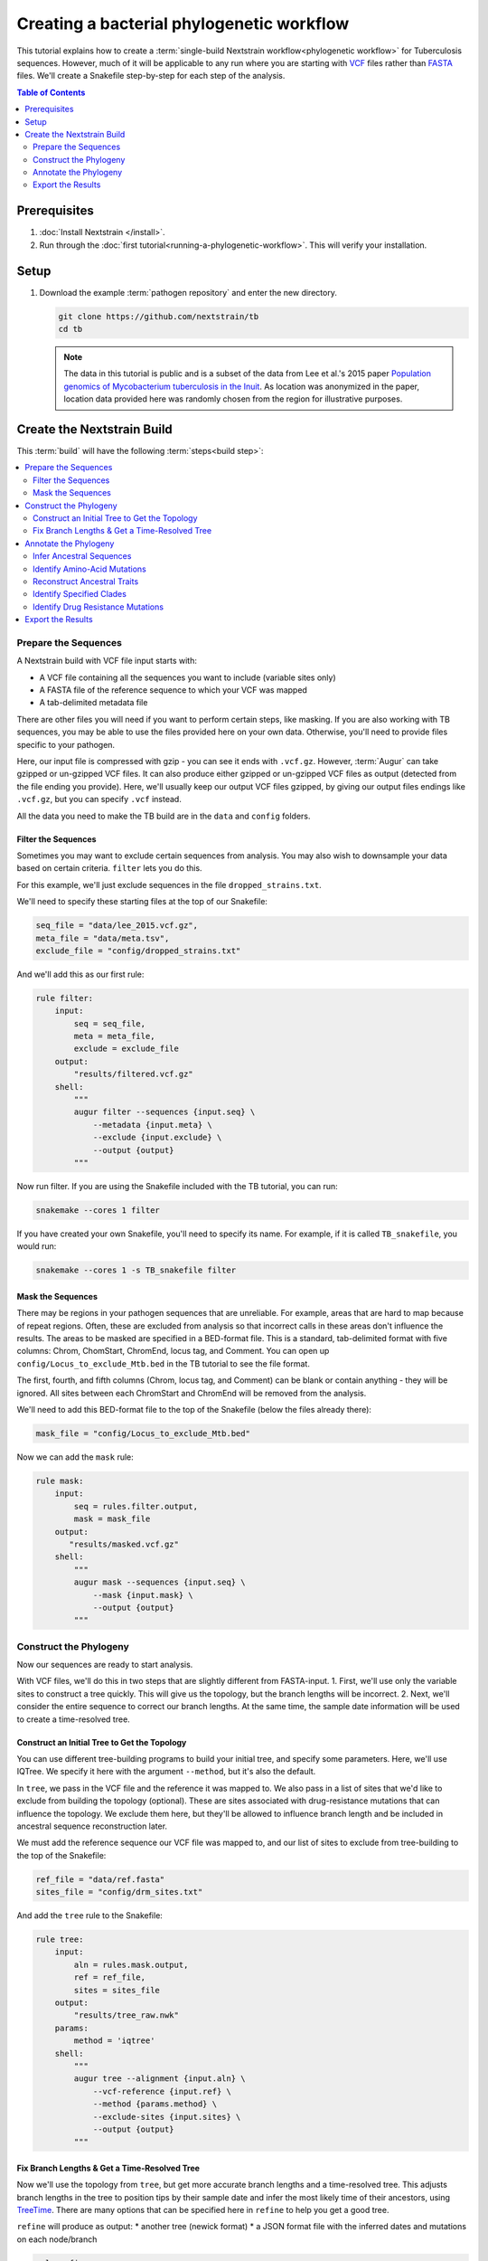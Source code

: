 ==========================================
Creating a bacterial phylogenetic workflow
==========================================

This tutorial explains how to create a :term:`single-build Nextstrain workflow<phylogenetic workflow>` for Tuberculosis sequences. However, much of it will be applicable to any run where you are starting with `VCF <https://en.wikipedia.org/wiki/Variant_Call_Format>`_ files rather than `FASTA <https://en.wikipedia.org/wiki/FASTA_format>`_ files. We'll create a Snakefile step-by-step for each step of the analysis.

.. contents:: Table of Contents
   :local:
   :depth: 2

Prerequisites
=============

1. :doc:`Install Nextstrain </install>`.
2. Run through the :doc:`first tutorial<running-a-phylogenetic-workflow>`. This will verify your installation.

Setup
=====

1. Download the example :term:`pathogen repository` and enter the new directory.

   .. code-block:: bash

      git clone https://github.com/nextstrain/tb
      cd tb

   .. note::

      The data in this tutorial is public and is a subset of the data from Lee et al.'s 2015 paper `Population genomics of Mycobacterium tuberculosis in the Inuit <https://www.pnas.org/doi/10.1073/pnas.1507071112>`_. As location was anonymized in the paper, location data provided here was randomly chosen from the region for illustrative purposes.

Create the Nextstrain Build
===========================

This :term:`build` will have the following :term:`steps<build step>`:

.. contents::
   :local:

Prepare the Sequences
---------------------

A Nextstrain build with VCF file input starts with:

-  A VCF file containing all the sequences you want to include (variable sites only)
-  A FASTA file of the reference sequence to which your VCF was mapped
-  A tab-delimited metadata file

There are other files you will need if you want to perform certain steps, like masking. If you are also working with TB sequences, you may be able to use the files provided here on your own data. Otherwise, you'll need to provide files specific to your pathogen.

Here, our input file is compressed with gzip - you can see it ends with ``.vcf.gz``. However, :term:`Augur` can take gzipped or un-gzipped VCF files. It can also produce either gzipped or un-gzipped VCF files as output (detected from the file ending you provide). Here, we'll usually keep our output VCF files gzipped, by giving our output files endings like ``.vcf.gz``, but you can specify ``.vcf`` instead.

All the data you need to make the TB build are in the ``data`` and ``config`` folders.

Filter the Sequences
~~~~~~~~~~~~~~~~~~~~

Sometimes you may want to exclude certain sequences from analysis. You may also wish to downsample your data based on certain criteria. ``filter`` lets you do this.

For this example, we'll just exclude sequences in the file ``dropped_strains.txt``.

We'll need to specify these starting files at the top of our Snakefile:

.. code-block:: bash

   seq_file = "data/lee_2015.vcf.gz",
   meta_file = "data/meta.tsv",
   exclude_file = "config/dropped_strains.txt"

And we'll add this as our first rule:

.. code-block:: bash

   rule filter:
       input:
           seq = seq_file,
           meta = meta_file,
           exclude = exclude_file
       output:
           "results/filtered.vcf.gz"
       shell:
           """
           augur filter --sequences {input.seq} \
               --metadata {input.meta} \
               --exclude {input.exclude} \
               --output {output}
           """

Now run filter. If you are using the Snakefile included with the TB tutorial, you can run:

.. code-block:: bash

   snakemake --cores 1 filter

If you have created your own Snakefile, you'll need to specify its name. For example, if it is called ``TB_snakefile``, you would run:

.. code-block:: bash

   snakemake --cores 1 -s TB_snakefile filter

Mask the Sequences
~~~~~~~~~~~~~~~~~~

There may be regions in your pathogen sequences that are unreliable. For example, areas that are hard to map because of repeat regions. Often, these are excluded from analysis so that incorrect calls in these areas don't influence the results. The areas to be masked are specified in a BED-format file. This is a standard, tab-delimited format with five columns: Chrom, ChomStart, ChromEnd, locus tag, and Comment. You can open up ``config/Locus_to_exclude_Mtb.bed`` in the TB tutorial to see the file format.

The first, fourth, and fifth columns (Chrom, locus tag, and Comment) can be blank or contain anything - they will be ignored. All sites between each ChromStart and ChromEnd will be removed from the analysis.

We'll need to add this BED-format file to the top of the Snakefile (below the files already there):

.. code-block:: bash

   mask_file = "config/Locus_to_exclude_Mtb.bed"

Now we can add the ``mask`` rule:

.. code-block:: bash

   rule mask:
       input:
           seq = rules.filter.output,
           mask = mask_file
       output:
          "results/masked.vcf.gz"
       shell:
           """
           augur mask --sequences {input.seq} \
               --mask {input.mask} \
               --output {output}
           """

Construct the Phylogeny
-----------------------

Now our sequences are ready to start analysis.

With VCF files, we'll do this in two steps that are slightly different from FASTA-input. 1. First, we'll use only the variable sites to construct a tree quickly. This will give us the topology, but the branch lengths will be incorrect. 2. Next, we'll consider the entire sequence to correct our branch lengths. At the same time, the sample date information will be used to create a time-resolved tree.

Construct an Initial Tree to Get the Topology
~~~~~~~~~~~~~~~~~~~~~~~~~~~~~~~~~~~~~~~~~~~~~

You can use different tree-building programs to build your initial tree, and specify some parameters. Here, we'll use IQTree. We specify it here with the argument ``--method``, but it's also the default.

In ``tree``, we pass in the VCF file and the reference it was mapped to. We also pass in a list of sites that we'd like to exclude from building the topology (optional). These are sites associated with drug-resistance mutations that can influence the topology. We exclude them here, but they'll be allowed to influence branch length and be included in ancestral sequence reconstruction later.

We must add the reference sequence our VCF file was mapped to, and our list of sites to exclude from tree-building to the top of the Snakefile:

.. code-block:: bash

   ref_file = "data/ref.fasta"
   sites_file = "config/drm_sites.txt"

And add the ``tree`` rule to the Snakefile:

.. code-block:: bash

   rule tree:
       input:
           aln = rules.mask.output,
           ref = ref_file,
           sites = sites_file
       output:
           "results/tree_raw.nwk"
       params:
           method = 'iqtree'
       shell:
           """
           augur tree --alignment {input.aln} \
               --vcf-reference {input.ref} \
               --method {params.method} \
               --exclude-sites {input.sites} \
               --output {output}
           """

Fix Branch Lengths & Get a Time-Resolved Tree
~~~~~~~~~~~~~~~~~~~~~~~~~~~~~~~~~~~~~~~~~~~~~

Now we'll use the topology from ``tree``, but get more accurate branch lengths and a time-resolved tree. This adjusts branch lengths in the tree to position tips by their sample date and infer the most likely time of their ancestors, using `TreeTime <https://github.com/neherlab/treetime>`_. There are many options that can be specified here in ``refine`` to help you get a good tree.

``refine`` will produce as output: \* another tree (newick format) \* a JSON format file with the inferred dates and mutations on each node/branch

.. code-block:: bash

   rule refine:
       input:
           tree = rules.tree.output,
           aln = rules.mask.output,
           metadata = meta_file,
           ref = ref_file
       output:
           tree = "results/tree.nwk",
           node_data = "results/branch_lengths.json",
       params:
           root = 'min_dev',
           coal = 'opt'
       shell:
           """
           augur refine --tree {input.tree} \
               --alignment {input.aln} \
               --vcf-reference {input.ref} \
               --metadata {input.metadata} \
               --timetree \
               --root {params.root} \
               --coalescent {params.coal} \
               --output-tree {output.tree} \
               --output-node-data {output.node_data}
           """

In addition to assigning times to internal nodes, the ``refine`` command filters tips that are likely outliers. Branch lengths in the resulting Newick tree measure adjusted nucleotide divergence. All other data inferred by TreeTime is stored by strain or internal node name in the JSON file.

Annotate the Phylogeny
----------------------

Now that we have an accurate tree and some information about the ancestral sequences, we can annotate some interesting data onto our phylogeny. TreeTime can infer ancestral sequences and ancestral traits from an existing phylogenetic tree and metadata to annotate each tip of the tree.

Infer Ancestral Sequences
~~~~~~~~~~~~~~~~~~~~~~~~~

We can reconstruct the ancestral sequences for the internal nodes on our phylogeny and identify any nucleotide mutations on the branches leading to any node in the tree.

For VCF runs, ``ancestral`` will produce another VCF that contains the reconstructed sequence of all the internal nodes and the sequences from the tip nodes, as well as a JSON-format file that contains nucleotide mutation information for each node.

.. code-block:: bash

   rule ancestral:
       input:
           tree = rules.refine.output.tree,
           alignment = rules.mask.output,
           ref = ref_file
       output:
           nt_data = "results/nt_muts.json",
           vcf_out = "results/nt_muts.vcf"
       params:
           inference = "joint"
       shell:
           """
           augur ancestral --tree {input.tree} \
               --alignment {input.alignment} \
               --vcf-reference {input.ref} \
               --inference {params.inference} \
               --output-node-data {output.nt_data} \
               --output-vcf {output.vcf_out}
           """

Identify Amino-Acid Mutations
~~~~~~~~~~~~~~~~~~~~~~~~~~~~~

With ``translate`` we can identify amino acid mutations from the nucleotide mutations and a GFF file with gene coordinate annotations. The resulting JSON file contains amino acid mutations indexed by strain or internal node name and by gene name. ``translate`` will also produce a VCF-style file with the amino acid changes for each gene and each sequence, and FASTA file with the translated 'reference' genes which the VCF-style file 'maps' to.

Because of the number of genes in TB, we will only translate genes associated with drug resistance to save time. We can pass in a list of genes to translate using ``--genes``. Note that the ``--reference-sequence`` option is how you pass in the GFF file with the gene coordinates.

We'll need to add the GFF file with the gene annotations and the file with a list of genes to translate to the list of files at the top of the Snakefile:

.. code-block:: bash

   generef_file = "config/Mtb_H37Rv_NCBI_Annot.gff",
   genes_file = "config/genes.txt"

.. code-block:: bash

   rule translate:
       input:
           tree = rules.refine.output.tree,
           ref = ref_file,
           gene_ref = generef_file,
           vcf = rules.ancestral.output.vcf_out,
           genes = genes_file
       output:
           aa_data = "results/aa_muts.json",
           vcf_out = "results/translations.vcf",
           vcf_ref = "results/translations_reference.fasta"
       shell:
           """
           augur translate --tree {input.tree} \
               --vcf-reference {input.ref} \
               --ancestral-sequences {input.vcf} \
               --genes {input.genes} \
               --reference-sequence {input.gene_ref} \
               --output-node-data {output.aa_data} \
               --alignment-output {output.vcf_out} \
               --vcf-reference-output {output.vcf_ref}
           """

Reconstruct Ancestral Traits
~~~~~~~~~~~~~~~~~~~~~~~~~~~~

``traits`` can reconstruct the probable ancestral state of traits like location and host (or others). This is done by specifying a column or columns in the metadata file.

``--confidence`` will give confidence estimates for the reconstructed traits. The output will be a JSON file with the trait (and confidence, if specified) information for each node.

.. code-block:: bash

   rule traits:
       input:
           tree = rules.refine.output.tree,
           meta = meta_file
       output:
           "results/traits.json"
       params:
           traits = 'location'
       shell:
           """
           augur traits --tree {input.tree} \
               --metadata {input.meta} \
               --columns {params.traits} \
               --output-node-data {output}
           """

Identify Specified Clades
~~~~~~~~~~~~~~~~~~~~~~~~~

In the `original paper <https://www.pnas.org/doi/10.1073/pnas.1507071112>`_, the authors identified 'sublineages' within the dataset. We can add these to our dataset as 'clades' by defining the sublineages with amino-acid or nucleotide mutations specific to that sublineage, given here in the file ``config/clades.tsv``. Open it up in a text editor to have a look at the format.

The ``clades.tsv`` file must be tab-delimited with four columns: clade, gene, site, and alt. The 'clade' column gives the name of the clade being defined - you can have more than one row per clade - it will only be defined from the branch where all criteria are met. The 'gene' and 'site' columns specify the gene (or ``nuc`` for nucleotide) and location (by AA position in the gene, or nucleotide position in the genome) where the branch must have the 'alt' (4th column) value to be considered this clade.

As clades, these sublineages will be labelled and we'll be able to color the tree by them.

You can specify clades for your own data by first doing a run without clades, then mousing over branches where you'd like to start defining a clade to see what mutations are present.

We'll need to add the file that defines the clades to the top of our Snakefile:

.. code-block:: bash

   clades_file = "config/clades.tsv"

.. code-block:: bash

   rule clades:
       input:
           tree = rules.refine.output.tree,
           aa_muts = rules.translate.output.aa_data,
           nuc_muts = rules.ancestral.output.nt_data,
           clades = clades_file
       output:
           clade_data = "results/clades.json"
       shell:
           """
           augur clades --tree {input.tree} \
               --mutations {input.nuc_muts} {input.aa_muts} \
               --clades {input.clades} \
               --output-node-data {output.clade_data}
           """

Identify Drug Resistance Mutations
~~~~~~~~~~~~~~~~~~~~~~~~~~~~~~~~~~

``sequence-traits`` can identify any trait associated with particular nucleotide or amino-acid mutations, not just drug resistance mutations (DRMs).

This dataset doesn't actually contain any drug resistance mutations, but identifying such mutations is often of interest to those working on tuberculosis. Here, we'll run this step as an example, even though it won't add anything to the tree for this dataset.

Open up the ``config/DRMs-AAnuc.tsv`` file to see the format of a file that specifies sequence traits. It contains five columns: GENE, SITE, ALT, DISPLAY_NAME, and FEATURE. DISPLAY_NAME can be blank.

For drug resistance, we list the gene, the AA position in the gene, the AA mutation that confers resistance (you can list a site multiple times if multiple bases give resistance), and the name of the drug this mutation gives resistance to:

.. code-block:: bash

   GENE    SITE    ALT DISPLAY_NAME    FEATURE
   gyrB    461 N       Fluoroquinolones
   gyrB    499 D       Fluoroquinolones
   rpoB    432 E       Rifampicin
   rpoB    432 K       Rifampicin

We can leave DISPLAY_NAME blank, as :term:`Auspice` will by default display the gene, site, and original and alternative base.

For mutations outside of protein-coding genes, we can specify their position using nucleotides:

.. code-block:: bash

   GENE    SITE    ALT DISPLAY_NAME    FEATURE
   nuc 1472749 A   rrs: C904A  Streptomycin
   nuc 1473246 G   rrs: A1401G Amikacin Capreomycin Kanamycin
   nuc 1673423 T   fabG1: G-17T    Isoniazid Ethionamide
   nuc 1673425 T   fabG1: C-15T    Isoniazid Ethionamide

In the literature, these mutations are still referred to by their position within non-protein-coding genes (``rrs``) or location near genes (``-17 fabG1``), not their nucleotide location. We can ensure :term:`Auspice` displays the more useful common nomenclature by giving entries for the DISPLAY_NAME column.

``sequence-traits`` will return a value for each “feature” - for example, all the mutations on the tree that lead to resistance to Streptomycin. It will also generate a count either of the total number of “features” each node has (ex: the total number of drugs a sequence is resistant to), or the total number or mutations specified in the file each node has (ex: the total number of DRMs a sequence has, even if some are for the same drug). You can specify a name for this count using the ``--label`` argument (here: “Drug_Resistance”). The ``--count`` argument value specifies whether to count the number of traits (ex: drugs resistant to) (use ``traits``) or number of overall mutations (use ``mutations``).

We'll need to add the file that defines the sequence traits (DRMs) to the top of our Snakefile:

.. code-block:: bash

   drms_file = "config/DRMs-AAnuc.tsv"

.. code-block:: bash

   rule seqtraits:
       input:
           align = rules.ancestral.output.vcf_out,
           ref = ref_file,
           trans_align = rules.translate.output.vcf_out,
           trans_ref = rules.translate.output.vcf_ref,
           drms = drms_file
       output:
           drm_data = "results/drms.json"
       params:
           count = "traits",
           label = "Drug_Resistance"
       shell:
           """
           augur sequence-traits \
               --ancestral-sequences {input.align} \
               --vcf-reference {input.ref} \
               --translations {input.trans_align} \
               --vcf-translate-reference {input.trans_ref} \
               --features {input.drms} \
               --count {params.count} \
               --label {params.label} \
               --output-node-data {output.drm_data}
           """

Export the Results
------------------

Finally, collect all node annotations and metadata and export it all in Auspice's JSON format. The resulting tree and metadata JSON files are the inputs to the :term:`Auspice` visualization tool.

The names of the output tree and metadata files are here specified by a rule called ``all`` at the beginning of our Snakefile. It should be even before the list of files, and looks like this:

.. code-block:: bash

   rule all:
       input:
           auspice_tree = "auspice/tb_tree.json",
           auspice_meta = "auspice/tb_meta.json"

This rule tells Snakemake what the final output of our entire run should look like. It will run all rules necessary to produce these files, so they should be the names of your final step. If you have an “all” rule, you can run your entire analysis just by running ``snakemake --cores 1`` or ``snakemake --cores 1 --snakefile Snakefile2`` (if the name of your Snakefile is not 'Snakefile').

We'll need to add a few remaining files to our list of files at the start of our Snakefile:

.. code-block:: bash

   colors_file = "config/color.tsv",
   config_file = "config/config.json",
   geo_info_file = "config/lat_longs.tsv"

The ``color.tsv`` file is optional, but allows us to specify our own colors for particular traits. If you open it up, you can see that we choose our own colors for values in 'region', 'country', 'location' and 'clade_membership'. If you don't supply a ``color.tsv`` file, :term:`Auspice` will choose colors for you. This can be the simplest way to start - then you can add colors for any traits where you don't like what :term:`Auspice` has chosen.

The ``lat_longs.tsv`` file contains the latitudes and longitudes for the geographic locations of your data, and may or may not be needed for your data. :term:`Augur` contains many latitudes and longitudes for countries and regions, but if you want to specify data at a different level (state, province, county, city), you can include your own file as well (it will be used in addition to the defaults, so country location can still be retrieved from the Augur file, for example). At the bottom of the ``config/lat_longs.tsv`` file in the TB tutorial, notice there are entries for 'location', listing each village.

Since all the samples come from the region of North America and the country of Canada, we don't include these anywhere in our data - all the samples would be the same. Instead, we have 'location' as a ``color_options`` entry, and also as our ``geo`` (where the samples will be drawn on the map), and as a ``filters`` option.

We also have a ``color_options`` entry for 'clade_membership', since we designated clades with the ``clades`` rule. The trait is added to our tree as ``clade_membership`` which is why this is the name of the option and the ``key`` value, but we could set the ``legendTitle`` and ``menuItem`` to be anything we wish, if we wanted.

.. code-block:: bash

   rule export:
       input:
           tree = rules.refine.output.tree,
           metadata = meta_file,
           branch_lengths = rules.refine.output.node_data,
           traits = rules.traits.output,
           nt_muts = rules.ancestral.output.nt_data,
           aa_muts = rules.translate.output.aa_data,
           drms = rules.seqtraits.output.drm_data,
           color_defs = "config/colors.tsv",
           config = "config/config.json",
           geo_info = "config/lat_longs.tsv",
           clades = rules.clades.output.clade_data
       output:
           auspice_json = "auspice/tb.json",
       shell:
           """
           augur export v2 \
               --tree {input.tree} \
               --metadata {input.metadata} \
               --node-data {input.branch_lengths} {input.traits} {input.drms} {input.aa_muts} {input.nt_muts} {input.clades} \
               --auspice-config {input.config} \
               --colors {input.color_defs} \
               --lat-longs {input.geo_info} \
               --output {output.auspice_json} \
               """

As mentioned previously, this dataset has no drug resistance, so it's not included in the ``config.json`` file to display, even though we ran the ``sequence-traits`` rule. If you did have drug resistance information that you wanted to display, you would need to add it to the ``config.json`` file as ``color_options``.

First, you would want to add a color-by for the total number of drugs each node is resistant to. Since we gave the label 'Drug_Resistance' when we ran the rule, this will be the name of the option, and the ``key``, but we can make the ``menuItem`` and ``legendTitle`` different if we wish:

.. code-block:: json

     "Drug_Resistance": {
      "menuItem": "Drug_Resistance",
      "legendTitle": "Drug Resistance",
      "type": "discrete",
      "key": "Drug_Resistance"
     },

If you had given a different label when you ran the rule, you would change this entry to match.

You would then need an option for each drug where you have resistance information (or each FEATURE where you have information). For example, to show the mutations present that confer resistance to Streptomycin and Rifampicin:

.. code-block:: json

     "Streptomycin": {
      "menuItem": "Streptomycin",
      "legendTitle": "Streptomycin Resistance",
      "type": "discrete",
      "key": "Streptomycin"
     },
     "Rifampicin": {
      "menuItem": "Rifampicin",
      "legendTitle": "Rifampicin Resistance",
      "type": "discrete",
      "key": "Rifampicin"
     },

You would need an entry for every FEATURE in your original file (though you could then remove any that had no information on the tree).
